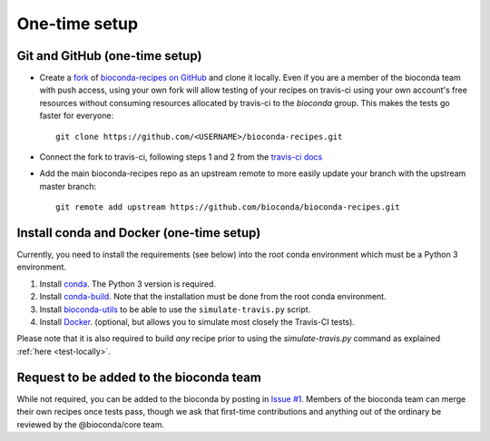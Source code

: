 
One-time setup
--------------


.. _github-setup:

Git and GitHub (one-time setup)
~~~~~~~~~~~~~~~~~~~~~~~~~~~~~~~

- Create a `fork <https://help.github.com/articles/fork-a-repo/>`_ of
  `bioconda-recipes on GitHub <https://github.com/bioconda/bioconda-recipes>`_
  and clone it locally. Even if you are a member of the bioconda team with push
  access, using your own fork will allow testing of your recipes on travis-ci
  using your own account's free resources without consuming resources allocated
  by travis-ci to the `bioconda` group. This makes the tests go faster for
  everyone::

    git clone https://github.com/<USERNAME>/bioconda-recipes.git

- Connect the fork to travis-ci, following steps 1 and 2 from the `travis-ci
  docs
  <https://docs.travis-ci.com/user/getting-started/#To-get-started-with-Travis-CI%3A>`_

- Add the main bioconda-recipes repo as an upstream remote to more easily
  update your branch with the upstream master branch::

    git remote add upstream https://github.com/bioconda/bioconda-recipes.git


Install conda and Docker (one-time setup)
~~~~~~~~~~~~~~~~~~~~~~~~~~~~~~~~~~~~~~~~~

Currently, you need to install the requirements (see below) into the root
conda environment which must be a Python 3 environment.

1. Install `conda <http://conda.pydata.org/miniconda.html>`_. The Python
   3 version is required.

2. Install `conda-build <https://conda.io/docs/building/recipe.html>`_. Note
   that the installation must be done from the root conda environment.

3. Install `bioconda-utils <https://github.com/bioconda/bioconda-utils>`_ to
   be able to use the ``simulate-travis.py`` script.

4. Install `Docker <https://www.docker.com/>`_. (optional, but allows you to
   simulate most closely the Travis-CI tests).

Please note that it is also required to build *any* recipe prior to using the
`simulate-travis.py` command as explained :ref:`here <test-locally>`.

Request to be added to the bioconda team
~~~~~~~~~~~~~~~~~~~~~~~~~~~~~~~~~~~~~~~~
While not required, you can be added to the bioconda by posting in `Issue #1
<https://github.com/bioconda/recipes/issues/1>`_. Members of the bioconda team
can merge their own recipes once tests pass, though we ask that first-time
contributions and anything out of the ordinary be reviewed by the
@bioconda/core team.
